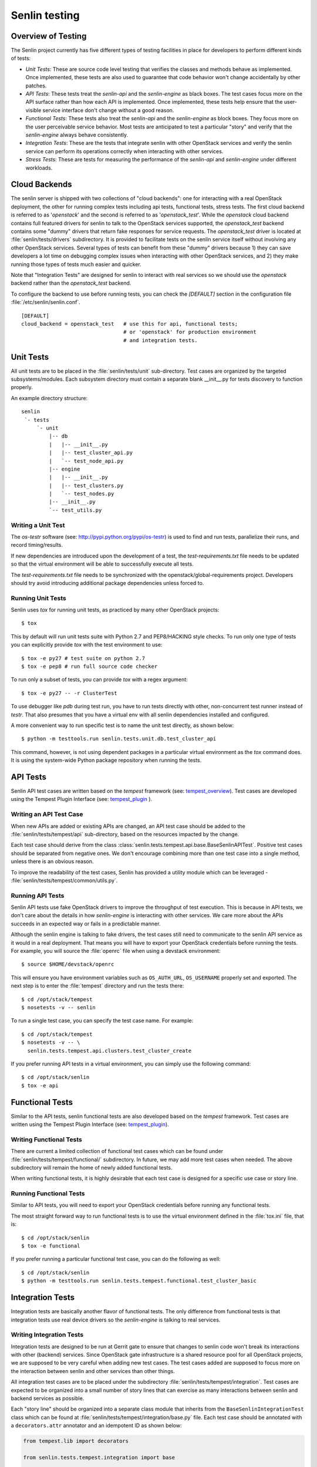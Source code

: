 ..
  Licensed under the Apache License, Version 2.0 (the "License"); you may
  not use this file except in compliance with the License. You may obtain
  a copy of the License at

          http://www.apache.org/licenses/LICENSE-2.0

  Unless required by applicable law or agreed to in writing, software
  distributed under the License is distributed on an "AS IS" BASIS, WITHOUT
  WARRANTIES OR CONDITIONS OF ANY KIND, either express or implied. See the
  License for the specific language governing permissions and limitations
  under the License.


==============
Senlin testing
==============

Overview of Testing
~~~~~~~~~~~~~~~~~~~

The Senlin project currently has five different types of testing facilities in
place for developers to perform different kinds of tests:

- *Unit Tests*: These are source code level testing that verifies the classes
  and methods behave as implemented. Once implemented, these tests are also
  used to guarantee that code behavior won't change accidentally by other
  patches.
- *API Tests*: These tests treat the *senlin-api* and the *senlin-engine* as
  black boxes. The test cases focus more on the API surface rather than how
  each API is implemented. Once implemented, these tests help ensure that
  the user-visible service interface don't change without a good reason.
- *Functional Tests*: These tests also treat the *senlin-api* and the
  *senlin-engine* as block boxes. They focus more on the user perceivable
  service behavior. Most tests are anticipated to test a particular "story"
  and verify that the *senlin-engine* always behave consistently.
- *Integration Tests*: These are the tests that integrate senlin with other
  OpenStack services and verify the senlin service can perform its operations
  correctly when interacting with other services.
- *Stress Tests*: These are tests for measuring the performance of the
  *senlin-api* and *senlin-engine* under different workloads.


Cloud Backends
~~~~~~~~~~~~~~

The senlin server is shipped with two collections of "cloud backends": one for
interacting with a real OpenStack deployment, the other for running complex
tests including api tests, functional tests, stress tests. The first cloud
backend is referred to as '`openstack`' and the second is referred to as
'`openstack_test`'. While the `openstack` cloud backend contains full featured
drivers for senlin to talk to the OpenStack services supported, the
`openstack_test` backend contains some "dummy" drivers that return fake
responses for service requests. The `openstack_test` driver is located at
:file:`senlin/tests/drivers` subdirectory. It is provided to facilitate tests
on the senlin service itself without involving any other OpenStack services.
Several types of tests can benefit from these "dummy" drivers because 1) they
can save developers a lot time on debugging complex issues when interacting
with other OpenStack services, and 2) they make running those types of tests
much easier and quicker.

Note that "Integration Tests" are designed for senlin to interact with real
services so we should use the `openstack` backend rather than the
`openstack_test` backend.

To configure the backend to use before running tests, you can check the
`[DEFAULT]` section in the configuration file :file:`/etc/senlin/senlin.conf`.

::

  [DEFAULT]
  cloud_backend = openstack_test   # use this for api, functional tests;
                                   # or 'openstack' for production environment
                                   # and integration tests.


Unit Tests
~~~~~~~~~~

All unit tests are to be placed in the :file:`senlin/tests/unit` sub-directory.
Test cases are organized by the targeted subsystems/modules. Each subsystem
directory must contain a separate blank __init__.py for tests discovery to
function properly.

An example directory structure::

  senlin
   `- tests
       `- unit
           |-- db
           |   |-- __init__.py
           |   |-- test_cluster_api.py
           |   `-- test_node_api.py
           |-- engine
           |   |-- __init__.py
           |   |-- test_clusters.py
           |   `-- test_nodes.py
           |-- __init__.py
           `-- test_utils.py


Writing a Unit Test
-------------------

The *os-testr* software (see: http://pypi.python.org/pypi/os-testr) is used to
find and run tests, parallelize their runs, and record timing/results.

If new dependencies are introduced upon the development of a test, the
`test-requirements.txt` file needs to be updated so that the virtual
environment will be able to successfully execute all tests.

The `test-requirements.txt` file needs to be synchronized with the
openstack/global-requirements project. Developers should try avoid
introducing additional package dependencies unless forced to.


Running Unit Tests
------------------

Senlin uses `tox` for running unit tests, as practiced by many other OpenStack
projects::

  $ tox

This by default will run unit tests suite with Python 2.7 and PEP8/HACKING
style checks. To run only one type of tests you can explicitly provide `tox`
with the test environment to use::

  $ tox -e py27 # test suite on python 2.7
  $ tox -e pep8 # run full source code checker

To run only a subset of tests, you can provide `tox` with a regex argument::

  $ tox -e py27 -- -r ClusterTest

To use debugger like `pdb` during test run, you have to run tests directly
with other, non-concurrent test runner instead of `testr`.
That also presumes that you have a virtual env with all senlin dependencies
installed and configured.

A more convenient way to run specific test is to name the unit test directly,
as shown below::

  $ python -m testtools.run senlin.tests.unit.db.test_cluster_api

This command, however, is not using dependent packages in a particular virtual
environment as the `tox` command does. It is using the system-wide Python
package repository when running the tests.


API Tests
~~~~~~~~~

Senlin API test cases are written based on the *tempest* framework (see:
`tempest_overview`_). Test cases are developed using the Tempest Plugin
Interface (see: `tempest_plugin`_ ).


Writing an API Test Case
------------------------

When new APIs are added or existing APIs are changed, an API test case should
be added to the :file:`senlin/tests/tempest/api` sub-directory, based on the
resources impacted by the change.

Each test case should derive from the class
:class:`senlin.tests.tempest.api.base.BaseSenlinAPITest`. Positive test cases
should be separated from negative ones. We don't encourage combining more than
one test case into a single method, unless there is an obvious reason.

To improve the readability of the test cases, Senlin has provided a utility
module which can be leveraged - :file:`senlin/tests/tempest/common/utils.py`.


Running API Tests
-----------------

Senlin API tests use fake OpenStack drivers to improve the throughput of test
execution. This is because in API tests, we don't care about the details in
how *senlin-engine* is interacting with other services. We care more about the
APIs succeeds in an expected way or fails in a predictable manner.

Although the senlin engine is talking to fake drivers, the test cases still
need to communicate to the senlin API service as it would in a real
deployment. That means you will have to export your OpenStack credentials
before running the tests. For example, you will source the :file:`openrc` file
when using a devstack environment::

  $ source $HOME/devstack/openrc

This will ensure you have environment variables such as ``OS_AUTH_URL``,
``OS_USERNAME`` properly set and exported. The next step is to enter the
:file:`tempest` directory and run the tests there::

  $ cd /opt/stack/tempest
  $ nosetests -v -- senlin

To run a single test case, you can specify the test case name. For example::

  $ cd /opt/stack/tempest
  $ nosetests -v -- \
    senlin.tests.tempest.api.clusters.test_cluster_create

If you prefer running API tests in a virtual environment, you can simply use
the following command::

  $ cd /opt/stack/senlin
  $ tox -e api


Functional Tests
~~~~~~~~~~~~~~~~

Similar to the API tests, senlin functional tests are also developed based on
the *tempest* framework. Test cases are written using the Tempest Plugin
Interface (see: `tempest_plugin`_).

.. _`tempest_overview`: https://docs.openstack.org/tempest/latest/
.. _`tempest_plugin`: https://docs.openstack.org/tempest/latest/plugin


Writing Functional Tests
------------------------

There are current a limited collection of functional test cases which can be
found under :file:`senlin/tests/tempest/functional/` subdirectory. In future,
we may add more test cases when needed. The above subdirectory will remain the
home of newly added functional tests.

When writing functional tests, it is highly desirable that each test case is
designed for a specific use case or story line.


Running Functional Tests
------------------------

Similar to API tests, you will need to export your OpenStack credentials
before running any functional tests.

The most straight forward way to run functional tests is to use the virtual
environment defined in the :file:`tox.ini` file, that is::

  $ cd /opt/stack/senlin
  $ tox -e functional

If you prefer running a particular functional test case, you can do the
following as well::

  $ cd /opt/stack/senlin
  $ python -m testtools.run senlin.tests.tempest.functional.test_cluster_basic


Integration Tests
~~~~~~~~~~~~~~~~~

Integration tests are basically another flavor of functional tests. The only
difference from functional tests is that integration tests use real device
drivers so the *senlin-engine* is talking to real services.


Writing Integration Tests
-------------------------

Integration tests are designed to be run at Gerrit gate to ensure that changes
to senlin code won't break its interactions with other (backend) services.
Since OpenStack gate infrastructure is a shared resource pool for all
OpenStack projects, we are supposed to be very careful when adding new test
cases. The test cases added are supposed to focus more on the interaction
between senlin and other services than other things.

All integration test cases are to be placed under the subdirectory
:file:`senlin/tests/tempest/integration`. Test cases are expected to be
organized into a small number of story lines that can exercise as many
interactions between senlin and backend services as possible.

Each "story line" should be organized into a separate class module that
inherits from the ``BaseSenlinIntegrationTest`` class which can be found at
:file:`senlin/tests/tempest/integration/base.py` file. Each test case should
be annotated with a ``decorators.attr`` annotator and an idempotent ID as shown
below:

.. code-block:: python

  from tempest.lib import decorators

  from senlin.tests.tempest.integration import base


  class MyIntegrationTest(base.BaseSenlinIntegrationTest):

    @decorators.attr(type=['integration'])
    @decorators.idempotent_id('<A UUID for the test case>')
    def test_a_sad_story(self):
      # Test logic goes here
      # ...


Running Integration Tests
-------------------------

The integration tests are designed to be executed at Gerrit gate. However, you
can still run them locally in your development environment, i.e. a devstack
installation.

To run integration tests, you will need to configure *tempest* accounts by
editing the :file:`/etc/tempest/accounts.yaml` file. For each entry of the
tempest account, you will need to provide values for ``username``,
``tenant_name``, ``password`` at least. For example:

.. code-block:: yaml

  - username: 'demo'
    tenant_name: 'demo'
    password: 'secretee'

After this is configured, you can run a specific test case using the following
command:

.. code-block:: console

  $ cd /opt/stack/senlin
  $ python -m testtools.run \
      senlin.tests.tempest.integration.test_nova_server_cluster


Stress Tests
~~~~~~~~~~~~

Stress tests are designed to measure a service's performance under certain
workload pressure. In senlin, the stress tests are written to be executed
using the *Rally* framework.


Writing Stress Test Cases
-------------------------

<TBD>


Running Stress Tests
--------------------

<TBD>
